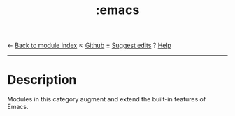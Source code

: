 ← [[doom-module-index:][Back to module index]]                         ↖ [[doom-repo:tree/develop/modules/emacs/][Github]]  ± [[doom-suggest-edit:][Suggest edits]]  ? [[doom-help-modules:][Help]]
--------------------------------------------------------------------------------
#+TITLE:   :emacs
#+CREATED: August 01, 2021
#+SINCE:   21.12.0

* Description
Modules in this category augment and extend the built-in features of Emacs.
